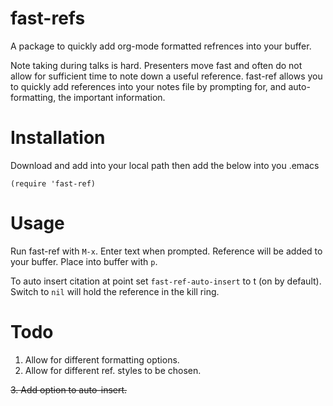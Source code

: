 * fast-refs

  A package to quickly add org-mode formatted refrences into your buffer. 

  
[[./img/Screenshot1.png]]

  
 Note taking during talks is hard. Presenters move fast and often do not allow for sufficient time to note down a useful reference. fast-ref allows you to quickly add references into your notes file by prompting for, and auto-formatting, the important information.  

* Installation

  Download and add into your local path then add the below into you .emacs

  #+begin_src elisp
(require 'fast-ref)
  #+end_src


* Usage

Run fast-ref with ~M-x~. Enter text when prompted. Reference will be added to your buffer. Place into buffer with ~p~.

To auto insert citation at point set ~fast-ref-auto-insert~ to t (on by default). Switch to ~nil~ will hold the reference in the kill ring.  


* Todo

1. Allow for different formatting options.
2. Allow for different ref. styles to be chosen.
+3. Add option to auto-insert.+





     
 
